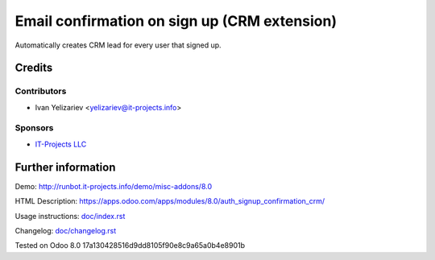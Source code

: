 ===============================================
 Email confirmation on sign up (CRM extension)
===============================================

Automatically creates CRM lead for every user that signed up.

Credits
=======

Contributors
------------
* Ivan Yelizariev <yelizariev@it-projects.info>

Sponsors
--------
* `IT-Projects LLC <https://it-projects.info>`__

Further information
===================

Demo: http://runbot.it-projects.info/demo/misc-addons/8.0

HTML Description: https://apps.odoo.com/apps/modules/8.0/auth_signup_confirmation_crm/

Usage instructions: `<doc/index.rst>`__

Changelog: `<doc/changelog.rst>`__

Tested on Odoo 8.0 17a130428516d9dd8105f90e8c9a65a0b4e8901b
